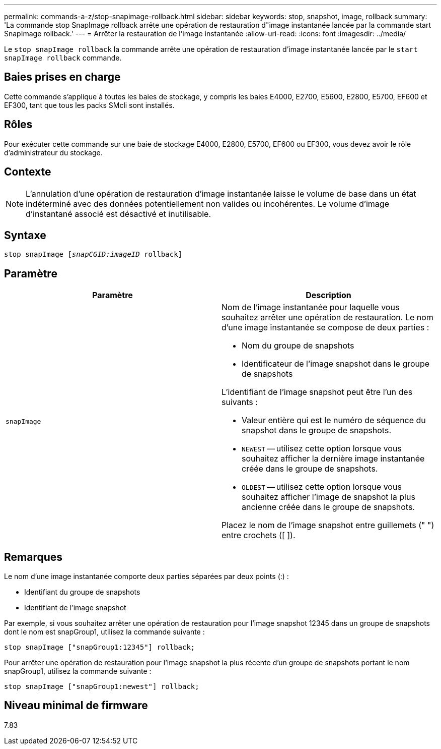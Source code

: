 ---
permalink: commands-a-z/stop-snapimage-rollback.html 
sidebar: sidebar 
keywords: stop, snapshot, image, rollback 
summary: 'La commande stop SnapImage rollback arrête une opération de restauration d"image instantanée lancée par la commande start SnapImage rollback.' 
---
= Arrêter la restauration de l'image instantanée
:allow-uri-read: 
:icons: font
:imagesdir: ../media/


[role="lead"]
Le `stop snapImage rollback` la commande arrête une opération de restauration d'image instantanée lancée par le `start snapImage rollback` commande.



== Baies prises en charge

Cette commande s'applique à toutes les baies de stockage, y compris les baies E4000, E2700, E5600, E2800, E5700, EF600 et EF300, tant que tous les packs SMcli sont installés.



== Rôles

Pour exécuter cette commande sur une baie de stockage E4000, E2800, E5700, EF600 ou EF300, vous devez avoir le rôle d'administrateur du stockage.



== Contexte

[NOTE]
====
L'annulation d'une opération de restauration d'image instantanée laisse le volume de base dans un état indéterminé avec des données potentiellement non valides ou incohérentes. Le volume d'image d'instantané associé est désactivé et inutilisable.

====


== Syntaxe

[source, cli, subs="+macros"]
----
pass:quotes[stop snapImage [_snapCGID:imageID_] rollback]
----


== Paramètre

[cols="2*"]
|===
| Paramètre | Description 


 a| 
`snapImage`
 a| 
Nom de l'image instantanée pour laquelle vous souhaitez arrêter une opération de restauration. Le nom d'une image instantanée se compose de deux parties :

* Nom du groupe de snapshots
* Identificateur de l'image snapshot dans le groupe de snapshots


L'identifiant de l'image snapshot peut être l'un des suivants :

* Valeur entière qui est le numéro de séquence du snapshot dans le groupe de snapshots.
* `NEWEST` -- utilisez cette option lorsque vous souhaitez afficher la dernière image instantanée créée dans le groupe de snapshots.
* `OLDEST` -- utilisez cette option lorsque vous souhaitez afficher l'image de snapshot la plus ancienne créée dans le groupe de snapshots.


Placez le nom de l'image snapshot entre guillemets (" ") entre crochets ([ ]).

|===


== Remarques

Le nom d'une image instantanée comporte deux parties séparées par deux points (:) :

* Identifiant du groupe de snapshots
* Identifiant de l'image snapshot


Par exemple, si vous souhaitez arrêter une opération de restauration pour l'image snapshot 12345 dans un groupe de snapshots dont le nom est snapGroup1, utilisez la commande suivante :

[listing]
----
stop snapImage ["snapGroup1:12345"] rollback;
----
Pour arrêter une opération de restauration pour l'image snapshot la plus récente d'un groupe de snapshots portant le nom snapGroup1, utilisez la commande suivante :

[listing]
----
stop snapImage ["snapGroup1:newest"] rollback;
----


== Niveau minimal de firmware

7.83
